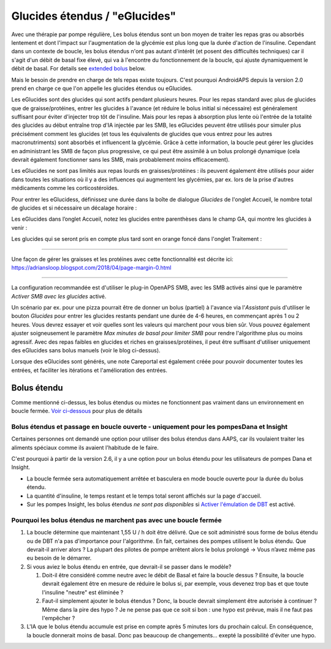 Glucides étendus / "eGlucides"
**************************************************
Avec une thérapie par pompe régulière, Les bolus étendus sont un bon moyen de traiter les repas gras ou absorbés lentement et dont l'impact sur l'augmentation de la glycémie est plus long que la durée d'action de l'insuline. Cependant dans un contexte de boucle, les bolus étendus n'ont pas autant d'intérêt (et posent des difficultés techniques) car il s'agit d'un débit de basal fixe élevé, qui va à l'encontre du fonctionnement de la boucle, qui ajuste dynamiquement le débit de basal. For details see `extended bolus <../Usage/Extended-Carbs.html#extended-bolus>`__ below.

Mais le besoin de prendre en charge de tels repas existe toujours. C'est pourquoi AndroidAPS depuis la version 2.0 prend en charge ce que l'on appelle les glucides étendus ou eGlucides.

Les eGlucides sont des glucides qui sont actifs pendant plusieurs heures. Pour les repas standard avec plus de glucides que de graisse/protéines, entrer les glucides à l'avance (et réduire le bolus initial si nécessaire) est généralement suffisant pour éviter d'injecter trop tôt de l'insuline.  Mais pour les repas à absorption plus lente où l'entrée de la totalité des glucides au début entraîne trop d'IA injectée par les SMB, les eGlucides peuvent être utilisés pour simuler plus précisément comment les glucides (et tous les équivalents de glucides que vous entrez pour les autres macronutriments) sont absorbés et influencent la glycémie. Grâce à cette information, la boucle peut gérer les glucides en administrant les SMB de façon plus progressive, ce qui peut être assimilé à un bolus prolongé dynamique (cela devrait également fonctionner sans les SMB, mais probablement moins efficacement).

Les eGlucides ne sont pas limités aux repas lourds en graisses/protéines : ils peuvent également être utilisés pour aider dans toutes les situations où il y a des influences qui augmentent les glycémies, par ex. lors de la prise d'autres médicaments comme les corticostéroïdes.

Pour entrer les eGlucidess, définissez une durée dans la boîte de dialogue *Glucides* de l'onglet Accueil, le nombre total de glucides et si nécessaire un décalage horaire :

.. image:: ../images/eCarbs_Dialog.png
  :alt: Entrer les glucides

Les eGlucides dans l’onglet Accueil, notez les glucides entre parenthèses dans le champ GA, qui montre les glucides à venir :

.. image:: ../images/eCarbs_Graph.png
  :alt: eGlucides dans le graphique

Les glucides qui se seront pris en compte plus tard sont en orange foncé dans l'onglet Traitement :

.. image:: ../images/eCarbs_Treatment.png
  :alt: eGlucides à venir dans l'onglet Traitement


-----

Une façon de gérer les graisses et les protéines avec cette fonctionnalité est décrite ici: `https://adriansloop.blogspot.com/2018/04/page-margin-0.html <https://adriansloop.blogspot.com/2018/04/page-margin-0.html>`_

-----

La configuration recommandée est d'utiliser le plug-in OpenAPS SMB, avec les SMB activés ainsi que le paramètre *Activer SMB avec les glucides* activé.

Un scénario par ex. pour une pizza pourrait être de donner un bolus (partiel) à l'avance via l'*Assistant* puis d'utiliser le bouton *Glucides* pour entrer les glucides restants pendant une durée de 4-6 heures, en commençant après 1 ou 2 heures. Vous devrez essayer et voir quelles sont les valeurs qui marchent pour vous bien sûr. Vous pouvez également ajuster soigneusement le paramètre *Max minutes de basal pour limiter SMB* pour rendre l'algorithme plus ou moins agressif.
Avec des repas faibles en glucides et riches en graisses/protéines, il peut être suffisant d'utiliser uniquement des eGlucides sans bolus manuels (voir le blog ci-dessus).

Lorsque des eGlucides sont générés, une note Careportal est également créée pour pouvoir documenter toutes les entrées, et faciliter les itérations et l'amélioration des entrées.

Bolus étendu
==================================================
Comme mentionné ci-dessus, les bolus étendus ou mixtes ne fonctionnent pas vraiment dans un environnement en boucle fermée. `Voir ci-dessous <#pourquoi-les-bolus-etendus-ne-marchent-pas-avec-une-boucle-fermee>`_ pour plus de détails

Bolus étendus et passage en boucle ouverte - uniquement pour les pompesDana et Insight
-----------------------------------------------------------------------------
Certaines personnes ont demandé une option pour utiliser des bolus étendus dans AAPS, car ils voulaient traiter les aliments spéciaux comme ils avaient l'habitude de le faire. 

C'est pourquoi à partir de la version 2.6, il y a une option pour un bolus étendu pour les utilisateurs de pompes Dana et Insight. 

* La boucle fermée sera automatiquement arrêtée et basculera en mode boucle ouverte pour la durée du bolus étendu. 
* La quantité d'insuline, le temps restant et le temps total seront affichés sur la page d'accueil.
* Sur les pompes Insight, les bolus étendus *ne sont pas disponibles* si `Activer l'émulation de DBT <../Configuration/Accu-Chek-Insight-Pump.html#parametres-dans-aaps>`_ est activé. 

.. image:: ../images/ExtendedBolus2_6.png
  :alt: Bolus étendus dans AAPS 2.6

Pourquoi les bolus étendus ne marchent pas avec une boucle fermée
----------------------------------------------------------------------------------------------------
1. La boucle détermine que maintenant 1,55 U / h doit être délivré. Que ce soit administré sous forme de bolus étendu ou de DBT n'a pas d'importance pour l'algorithme. En fait, certaines des pompes utilisent le bolus étendu. Que devrait-il arriver alors ? La plupart des pilotes de pompe arrêtent alors le bolus prolongé -> Vous n’avez même pas eu besoin de le démarrer.
2. Si vous aviez le bolus étendu en entrée, que devrait-il se passer dans le modèle?

   1. Doit-il être considéré comme neutre avec le débit de Basal et faire la boucle dessus ? Ensuite, la boucle devrait également être en mesure de réduire le bolus si, par exemple, vous devenez trop bas et que toute l'insuline "neutre" est éliminée ?
   2. Faut-il simplement ajouter le bolus étendus ? Donc, la boucle devrait simplement être autorisée à continuer ? Même dans la pire des hypo ? Je ne pense pas que ce soit si bon : une hypo est prévue, mais il ne faut pas l'empêcher ?
   
3. L'IA que le bolus étendu accumule est prise en compte après 5 minutes lors du prochain calcul. En conséquence, la boucle donnerait moins de basal. Donc pas beaucoup de changements... exepté la possibilité d'éviter une hypo.
